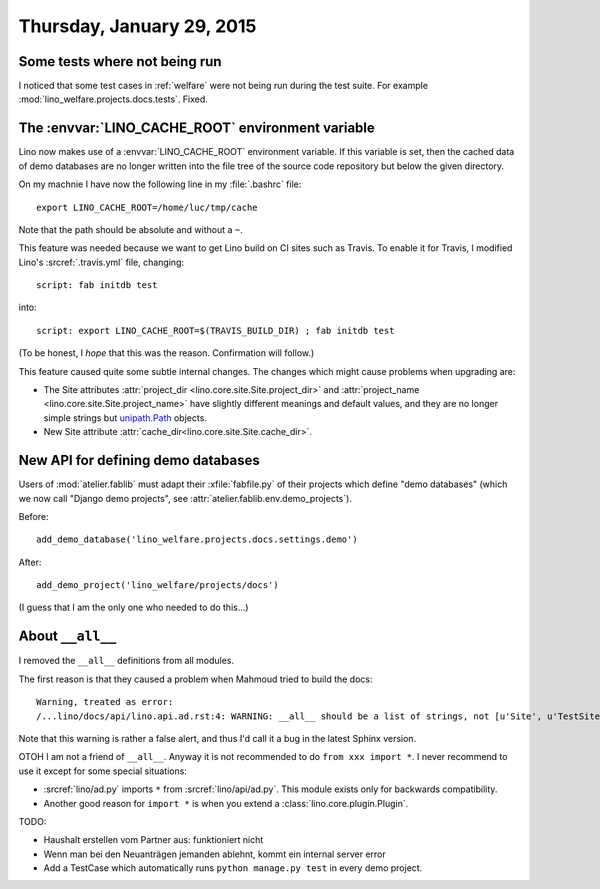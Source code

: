 ==========================
Thursday, January 29, 2015
==========================

Some tests where not being run
==============================

I noticed that some test cases in :ref:`welfare` were not being run
during the test suite. For example
:mod:`lino_welfare.projects.docs.tests`.  Fixed.

The :envvar:`LINO_CACHE_ROOT` environment variable
==================================================

Lino now makes use of a :envvar:`LINO_CACHE_ROOT` environment
variable.  If this variable is set, then the cached data of demo
databases are no longer written into the file tree of the source code
repository but below the given directory.

On my machnie I have now the following line in my :file:`.bashrc` file::

  export LINO_CACHE_ROOT=/home/luc/tmp/cache

Note that the path should be absolute and without a ``~``.

This feature was needed because we want to get Lino build on CI sites
such as Travis. To enable it for Travis, I modified Lino's
:srcref:`.travis.yml` file, changing::

  script: fab initdb test

into::

  script: export LINO_CACHE_ROOT=$(TRAVIS_BUILD_DIR) ; fab initdb test

(To be honest, I *hope* that this was the reason. Confirmation will
follow.)

This feature caused quite some subtle internal changes. The changes
which might cause problems when upgrading are:

- The Site attributes :attr:`project_dir
  <lino.core.site.Site.project_dir>` and :attr:`project_name
  <lino.core.site.Site.project_name>` have slightly different meanings
  and default values, and they are no longer simple strings but
  `unipath.Path <https://github.com/mikeorr/Unipath>`__ objects.

- New Site attribute :attr:`cache_dir<lino.core.site.Site.cache_dir>`.


New API for defining demo databases
===================================

Users of :mod:`atelier.fablib` must adapt their :xfile:`fabfile.py` of
their projects which define "demo databases" (which we now call
"Django demo projects", see :attr:`atelier.fablib.env.demo_projects`).

Before::

  add_demo_database('lino_welfare.projects.docs.settings.demo')

After::

  add_demo_project('lino_welfare/projects/docs')

(I guess that I am the only one who needed to do this...)



About ``__all__``
=================

I removed the ``__all__`` definitions from all modules.

The first reason is that they caused a problem when Mahmoud tried to
build the docs::

    Warning, treated as error:
    /...lino/docs/api/lino.api.ad.rst:4: WARNING: __all__ should be a list of strings, not [u'Site', u'TestSite', u'Plugin', u'configure_plugin', u'_'] (in module lino.api.ad) -- ignoring __all__
    
Note that this warning is rather a false alert, and thus 
I'd call it a bug in the latest Sphinx version.
    
OTOH I am not a friend of ``__all__``. Anyway it is not
recommended to do ``from xxx import *``. I never recommend to use it
except for some special situations:
    
- :srcref:`lino/ad.py` imports ``*`` from :srcref:`lino/api/ad.py`. This
  module exists only for backwards compatibility.
- Another good reason for ``import *`` is when you extend a
  :class:`lino.core.plugin.Plugin`.


TODO:

- Haushalt erstellen vom Partner aus: funktioniert nicht
- Wenn man bei den Neuanträgen jemanden ablehnt, kommt ein internal
  server error
- Add a TestCase which automatically runs ``python manage.py test`` in
  every demo project.


